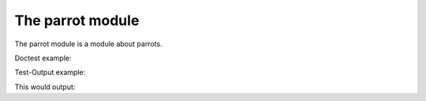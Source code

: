 The parrot module
=================


.. testsetup:: *

   import re
   import treediffer

The parrot module is a module about parrots.

Doctest example:

.. doctest::

   >>> 'Title Case'.lower()
   'title case'

Test-Output example:

.. testcode::

   'lower case'.upper()

This would output:

.. testoutput::

   'LOWER CASE'

